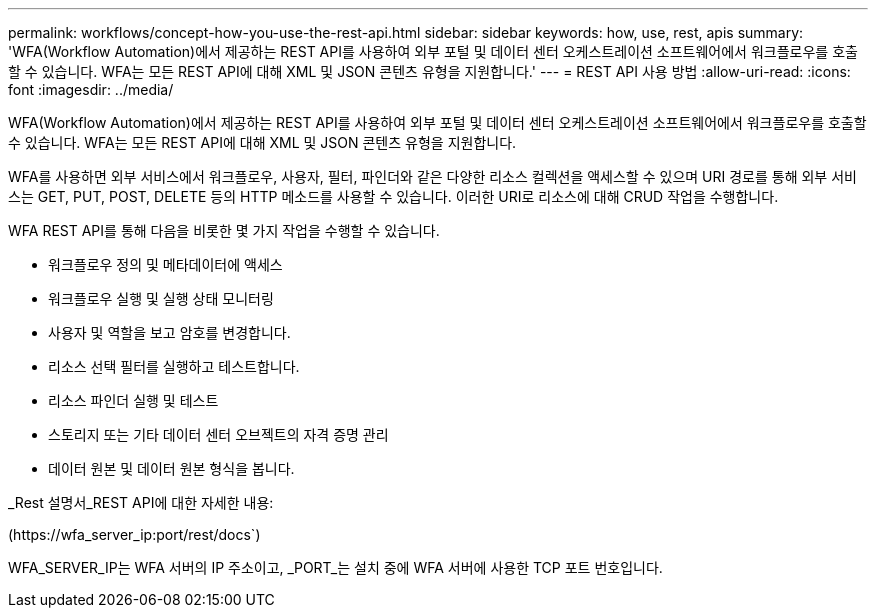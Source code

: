 ---
permalink: workflows/concept-how-you-use-the-rest-api.html 
sidebar: sidebar 
keywords: how, use, rest, apis 
summary: 'WFA(Workflow Automation)에서 제공하는 REST API를 사용하여 외부 포털 및 데이터 센터 오케스트레이션 소프트웨어에서 워크플로우를 호출할 수 있습니다. WFA는 모든 REST API에 대해 XML 및 JSON 콘텐츠 유형을 지원합니다.' 
---
= REST API 사용 방법
:allow-uri-read: 
:icons: font
:imagesdir: ../media/


[role="lead"]
WFA(Workflow Automation)에서 제공하는 REST API를 사용하여 외부 포털 및 데이터 센터 오케스트레이션 소프트웨어에서 워크플로우를 호출할 수 있습니다. WFA는 모든 REST API에 대해 XML 및 JSON 콘텐츠 유형을 지원합니다.

WFA를 사용하면 외부 서비스에서 워크플로우, 사용자, 필터, 파인더와 같은 다양한 리소스 컬렉션을 액세스할 수 있으며 URI 경로를 통해 외부 서비스는 GET, PUT, POST, DELETE 등의 HTTP 메소드를 사용할 수 있습니다. 이러한 URI로 리소스에 대해 CRUD 작업을 수행합니다.

WFA REST API를 통해 다음을 비롯한 몇 가지 작업을 수행할 수 있습니다.

* 워크플로우 정의 및 메타데이터에 액세스
* 워크플로우 실행 및 실행 상태 모니터링
* 사용자 및 역할을 보고 암호를 변경합니다.
* 리소스 선택 필터를 실행하고 테스트합니다.
* 리소스 파인더 실행 및 테스트
* 스토리지 또는 기타 데이터 센터 오브젝트의 자격 증명 관리
* 데이터 원본 및 데이터 원본 형식을 봅니다.


_Rest 설명서_REST API에 대한 자세한 내용:

(+https://wfa_server_ip:port/rest/docs+`)

WFA_SERVER_IP는 WFA 서버의 IP 주소이고, _PORT_는 설치 중에 WFA 서버에 사용한 TCP 포트 번호입니다.
